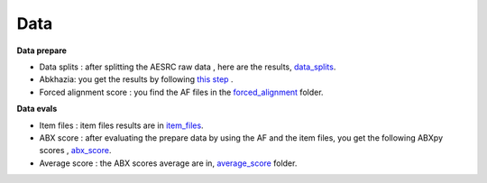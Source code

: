 Data
=======

**Data prepare**

- Data splits : after splitting the AESRC raw data , here are the results, `data_splits <https://github.com/bootphon/ABX-accent/tree/main/abx-accent/data/prepare/data_splits>`_.
- Abkhazia: you get the results by following `this step <https://github.com/bootphon/abkhazia/tree/aesrc/abkhazia/corpus/prepare>`_ .
- Forced alignment score : you find the AF files in the `forced_alignment <https://github.com/bootphon/ABX-accent/tree/main/abx-accent/data/prepare/forced_alignment>`_ folder.

**Data evals**

- Item files : item files results are in `item_files <https://github.com/bootphon/ABX-accent/tree/main/abx-accent/data/evals/item_files>`_.
- ABX score : after evaluating the prepare data by  using the AF and the item files, you get the following ABXpy scores , `abx_score <https://github.com/bootphon/ABX-accent/tree/main/abx-accent/data/evals/abx_score>`_.
- Average score :  the ABX scores average are in, `average_score <https://github.com/bootphon/ABX-accent/tree/main/abx-accent/data/evals/average_score>`_ folder.
